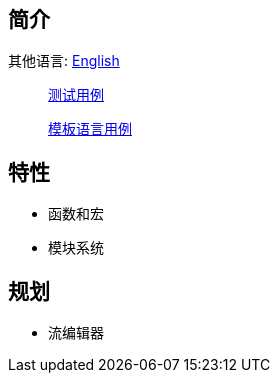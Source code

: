 == 简介

其他语言: https://github.com/round-lang/round-string/blob/master/README_.adoc[English]

> https://github.com/round-lang/round-string/blob/master/src/test/java/org/dreamcat/round/string/bench/SimpleSpeedTest.java[测试用例]

> https://github.com/round-lang/round-string/blob/master/src/test/resources/bench/round-string.xml[模板语言用例]

== 特性

- 函数和宏
- 模块系统

== 规划

- 流编辑器
